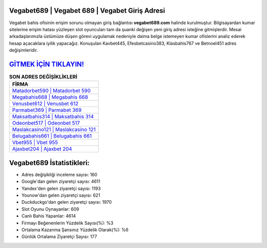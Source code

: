 ﻿Vegabet689 | Vegabet 689 | Vegabet Giriş Adresi
===================================

.. image:: images/vegabet-giris.jpg
   :width: 600
   
Vegabet bahis ofisinin erişim sorunu olmayan giriş bağlantısı **vegabet689.com** halinde kurulmuştur. Bilgisayardan kumar sitelerine erişim hatası yüzleşen slot oyuncuları tam da şuanki değişen yeni giriş adresi isteğine gitmişlerdir. Mesai arkadaşlarımızla üstümüze düşen görevi uygulamak nedeniyle daima belge istemeyen kumar ofislerini analiz ederek hesap açacaklara iyilik yapacağız. Konuşulan Kavbet445, Efesbetcasino383, Klasbahis767 ve Betnoel451 adres değişimleridir.

`GİTMEK İÇİN TIKLAYIN! <https://uclck.me/gonow>`_
==============

.. list-table:: **SON ADRES DEĞİŞİKLİKLERİ**
   :widths: 100
   :header-rows: 1

   * - FİRMA
   * - `Matadorbet590 | Matadorbet 590 <matadorbet590-matadorbet-590-matadorbet-giris-adresi.html>`_
   * - `Megabahis668 | Megabahis 668 <megabahis668-megabahis-668-megabahis-giris-adresi.html>`_
   * - `Venusbet612 | Venusbet 612 <venusbet612-venusbet-612-venusbet-giris-adresi.html>`_	 
   * - `Parmabet369 | Parmabet 369 <parmabet369-parmabet-369-parmabet-giris-adresi.html>`_	 
   * - `Maksatbahis314 | Maksatbahis 314 <maksatbahis314-maksatbahis-314-maksatbahis-giris-adresi.html>`_ 
   * - `Odeonbet517 | Odeonbet 517 <odeonbet517-odeonbet-517-odeonbet-giris-adresi.html>`_
   * - `Maslakcasino121 | Maslakcasino 121 <maslakcasino121-maslakcasino-121-maslakcasino-giris-adresi.html>`_	 
   * - `Belugabahis661 | Belugabahis 661 <belugabahis661-belugabahis-661-belugabahis-giris-adresi.html>`_
   * - `Vbet955 | Vbet 955 <vbet955-vbet-955-vbet-giris-adresi.html>`_
   * - `Ajaxbet204 | Ajaxbet 204 <ajaxbet204-ajaxbet-204-ajaxbet-giris-adresi.html>`_
	 
Vegabet689 İstatistikleri:
===================================	 
* Adres değişikliği inceleme sayısı: 160
* Google'dan gelen ziyaretçi sayısı: 4611
* Yandex'den gelen ziyaretçi sayısı: 1193
* Younow'dan gelen ziyaretçi sayısı: 621
* Duckduckgo'dan gelen ziyaretçi sayısı: 1970
* Slot Oyunu Oynayanlar: 609
* Canlı Bahis Yapanlar: 4614
* Firmayı Beğenenlerin Yüzdelik Sayısı(%): %3
* Ortalama Kazanma Şansınız Yüzdelik Olarak(%): %6
* Günlük Ortalama Ziyaretçi Sayısı: 177
